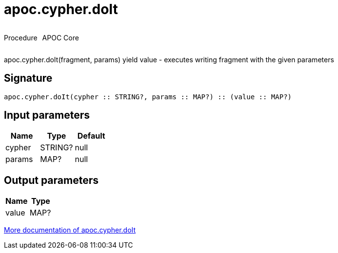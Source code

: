 ////
This file is generated by DocsTest, so don't change it!
////

= apoc.cypher.doIt
:description: This section contains reference documentation for the apoc.cypher.doIt procedure.



++++
<div style='display:flex'>
<div class='paragraph type procedure'><p>Procedure</p></div>
<div class='paragraph release core' style='margin-left:10px;'><p>APOC Core</p></div>
</div>
++++

apoc.cypher.doIt(fragment, params) yield value - executes writing fragment with the given parameters

== Signature

[source]
----
apoc.cypher.doIt(cypher :: STRING?, params :: MAP?) :: (value :: MAP?)
----

== Input parameters
[.procedures, opts=header]
|===
| Name | Type | Default 
|cypher|STRING?|null
|params|MAP?|null
|===

== Output parameters
[.procedures, opts=header]
|===
| Name | Type 
|value|MAP?
|===

xref::cypher-execution/index.adoc[More documentation of apoc.cypher.doIt,role=more information]


